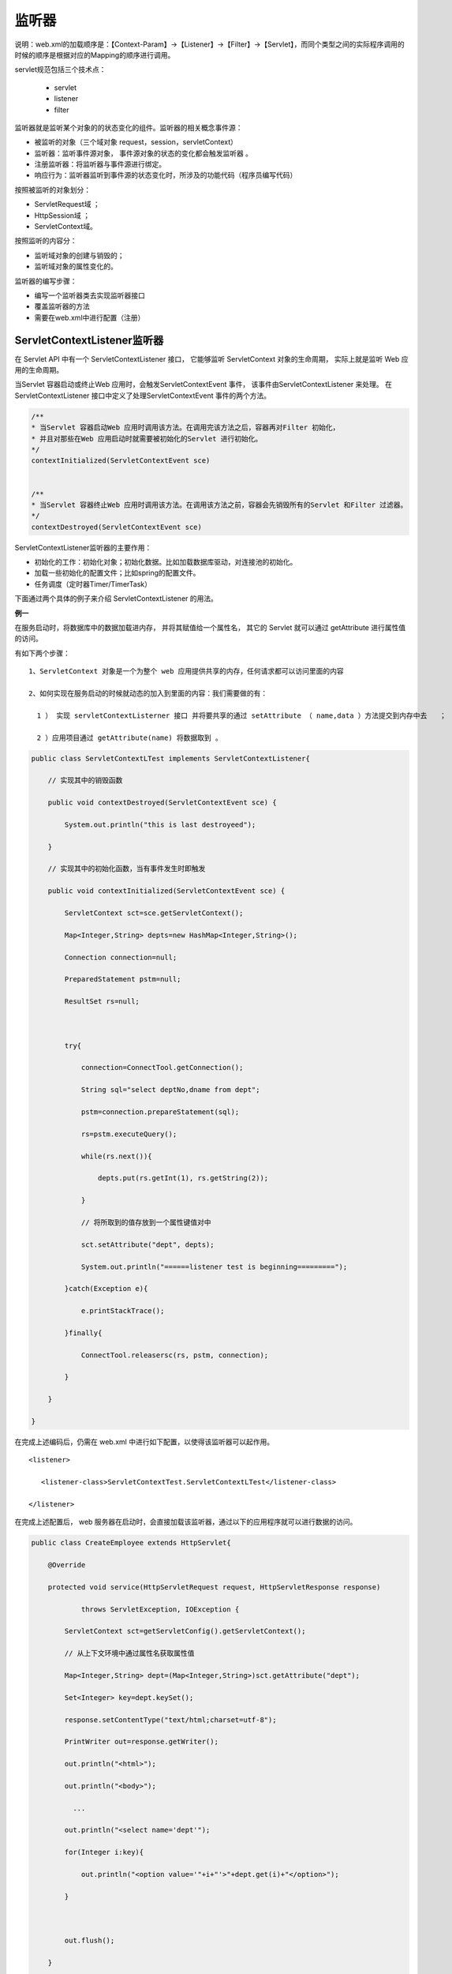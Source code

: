 
监听器
==================

说明：web.xml的加载顺序是：【Context-Param】->【Listener】->【Filter】->【Servlet】，而同个类型之间的实际程序调用的时候的顺序是根据对应的Mapping的顺序进行调用。

servlet规范包括三个技术点：

  - servlet 
  - listener 
  - filter

监听器就是监听某个对象的的状态变化的组件。监听器的相关概念事件源：

- 被监听的对象（三个域对象 request，session，servletContext）
- 监听器：监听事件源对象， 事件源对象的状态的变化都会触发监听器 。
- 注册监听器：将监听器与事件源进行绑定。
- 响应行为：监听器监听到事件源的状态变化时，所涉及的功能代码（程序员编写代码）


按照被监听的对象划分：

- ServletRequest域 ；
- HttpSession域 ；
- ServletContext域。

按照监听的内容分：

- 监听域对象的创建与销毁的；
- 监听域对象的属性变化的。

.. image:: ./images/listener1.png


监听器的编写步骤：

- 编写一个监听器类去实现监听器接口
- 覆盖监听器的方法
- 需要在web.xml中进行配置（注册）

ServletContextListener监听器
-------------------------------------

在 Servlet API 中有一个 ServletContextListener 接口，
它能够监听 ServletContext 对象的生命周期，
实际上就是监听 Web 应用的生命周期。

当Servlet 容器启动或终止Web 应用时，会触发ServletContextEvent 事件，
该事件由ServletContextListener 来处理。
在 ServletContextListener 接口中定义了处理ServletContextEvent 事件的两个方法。


.. code:: java

  /**
  * 当Servlet 容器启动Web 应用时调用该方法。在调用完该方法之后，容器再对Filter 初始化，
  * 并且对那些在Web 应用启动时就需要被初始化的Servlet 进行初始化。
  */
  contextInitialized(ServletContextEvent sce) 


  /**
  * 当Servlet 容器终止Web 应用时调用该方法。在调用该方法之前，容器会先销毁所有的Servlet 和Filter 过滤器。
  */
  contextDestroyed(ServletContextEvent sce)

.. image:: ./images/contextlistener1.png

ServletContextListener监听器的主要作用：

- 初始化的工作：初始化对象；初始化数据。比如加载数据库驱动，对连接池的初始化。
- 加载一些初始化的配置文件；比如spring的配置文件。
- 任务调度（定时器Timer/TimerTask）

下面通过两个具体的例子来介绍 ServletContextListener 的用法。

**例一**

在服务启动时，将数据库中的数据加载进内存，
并将其赋值给一个属性名，
其它的 Servlet 就可以通过 getAttribute 进行属性值的访问。

有如下两个步骤： 

::

  1、ServletContext 对象是一个为整个 web 应用提供共享的内存，任何请求都可以访问里面的内容

  2、如何实现在服务启动的时候就动态的加入到里面的内容：我们需要做的有：  

    1 ） 实现 servletContextListerner 接口 并将要共享的通过 setAttribute （ name,data ）方法提交到内存中去   ；

    2 ）应用项目通过 getAttribute(name) 将数据取到 。


.. code:: java


  public class ServletContextLTest implements ServletContextListener{ 

      // 实现其中的销毁函数
      
      public void contextDestroyed(ServletContextEvent sce) { 

          System.out.println("this is last destroyeed");    

      } 

      // 实现其中的初始化函数，当有事件发生时即触发

      public void contextInitialized(ServletContextEvent sce) { 

          ServletContext sct=sce.getServletContext(); 

          Map<Integer,String> depts=new HashMap<Integer,String>(); 

          Connection connection=null; 

          PreparedStatement pstm=null; 

          ResultSet rs=null; 

           

          try{ 

              connection=ConnectTool.getConnection(); 

              String sql="select deptNo,dname from dept"; 

              pstm=connection.prepareStatement(sql); 

              rs=pstm.executeQuery(); 

              while(rs.next()){ 

                  depts.put(rs.getInt(1), rs.getString(2)); 

              } 

              // 将所取到的值存放到一个属性键值对中

              sct.setAttribute("dept", depts); 

              System.out.println("======listener test is beginning========="); 

          }catch(Exception e){ 

              e.printStackTrace(); 

          }finally{ 

              ConnectTool.releasersc(rs, pstm, connection); 

          } 

      } 

  }

在完成上述编码后，仍需在 web.xml 中进行如下配置，以使得该监听器可以起作用。

::

  <listener> 

     <listener-class>ServletContextTest.ServletContextLTest</listener-class> 

  </listener> 

在完成上述配置后， web 服务器在启动时，会直接加载该监听器，通过以下的应用程序就可以进行数据的访问。


.. code:: java


  public class CreateEmployee extends HttpServlet{ 

      @Override 

      protected void service(HttpServletRequest request, HttpServletResponse response) 

              throws ServletException, IOException { 

          ServletContext sct=getServletConfig().getServletContext(); 

          // 从上下文环境中通过属性名获取属性值

          Map<Integer,String> dept=(Map<Integer,String>)sct.getAttribute("dept"); 

          Set<Integer> key=dept.keySet(); 

          response.setContentType("text/html;charset=utf-8"); 

          PrintWriter out=response.getWriter(); 

          out.println("<html>"); 

          out.println("<body>"); 

            ...

          out.println("<select name='dept'"); 

          for(Integer i:key){ 

              out.println("<option value='"+i+"'>"+dept.get(i)+"</option>"); 

          } 



          out.flush(); 

      } 

  }


**例二**


书写一个类用于统计当Web 应用启动后，网页被客户端访问的次数。如果重新启动Web 应用，计数器不会重新从1 开始统计访问次数，而是从上次统计的结果上进行累加。


在实际应用中，往往需要统计自Web 应用被发布后网页被客户端访问的次数，这就要求当Web 应用被终止时，计数器的数值被永久存储在一个文件中或者数据库中，等到Web 应用重新启动时，先从文件或数据库中读取计数器的初始值，然后在此基础上继续计数。

 

向文件中写入或读取计数器的数值的功能可以由自定义的 MyServletContextListener 类来完成，它具有以下功能：

 

1 、在 Web 应用启动时从文件中读取计数器的数值，并把表示计数器的 Counter 对象存放到 Web应用范围内。存放计数器的文件的路径为helloapp/count/count.txt 。

2 、在Web 应用终止时把Web 应用范围内的计数器的数值保存到count.txt 文件中。


.. code:: java

  public class MyServletContextListener implements ServletContextListener{

    public void contextInitialized(ServletContextEvent sce){

      System.out.println("helloapp application is Initialized.");

      // 获取 ServletContext 对象

      ServletContext context=sce.getServletContext();

      try{

         // 从文件中读取计数器的数值

         BufferedReader reader=new BufferedReader(

             new InputStreamReader(context.

             getResourceAsStream("/count/count.txt")));

         int count=Integer.parseInt(reader.readLine());

         reader.close();

         // 创建计数器对象

         Counter counter=new Counter(count);

         // 把计数器对象保存到 Web 应用范围

         context.setAttribute("counter",counter);

         } catch(IOException e) {

            e.printStackTrace();

         }

     }

     public void contextDestroyed(ServletContextEvent sce){

         System.out.println("helloapp application is Destroyed.");

         // 获取 ServletContext 对象

         ServletContext context=sce.getServletContext();

         // 从 Web 应用范围获得计数器对象

         Counter counter=(Counter)context.getAttribute("counter");

         if(counter!=null){

         try{

            // 把计数器的数值写到 count.txt 文件中

            String filepath=context.getRealPath("/count");

            filepath=filepath+"/count.txt";

            PrintWriter pw=new PrintWriter(filepath);

            pw.println(counter.getCount());

            pw.close();

           } catch(IOException e) {

               e.printStackTrace();

           }

       }

     }

  }


将用户自定义的 MyServletContextListener 监听器在 Servlet 容器进行注册， Servlet 容器会在启动或终止 Web 应用时，会调用该监听器的相关方法。在 web.xml 文件中， <listener> 元素用于向容器注册监听器：


::

  <listener>
      <listenerclass>
          ServletContextTest.MyServletContextListener
      <listener-class/>
  </listener> 

通过上述两个例子，即可以非常清楚的了解到 ServletContextListener 接口的使用方法及技巧。


通过上述两个例子，即可以非常清楚的了解到 ServletContextListener 接口的使用方法及技巧。

 

在Container 加载Web 应用程序时（例如启动 Container 之后），会呼叫contextInitialized() ，而当容器移除Web 应用程序时，会呼叫contextDestroyed () 方法。

 

通过 Tomcat 控制台的打印结果的先后顺序，会发现当 Web 应用启动时，Servlet 容器先调用contextInitialized() 方法，再调用lifeInit 的init() 方法；

当Web 应用终止时，Servlet 容器先调用lifeInit 的destroy() 方法，再调用contextDestroyed() 方法。

 

由此可见，在Web 应用的生命周期中，ServletContext 对象最早被创建，最晚被销毁。


**例三**

启动线程

.. code:: java


  public class DSAction extends Thread implements ServletContextListener {

      public void contextInitialized(ServletContextEvent arg0) {
          
          super.start();// 启动一个线程
      }
      public void zdfs() throws IOException {

          Huoquzhuye u = new Huoquzhuye();// 爬虫方法类
          Htmlneirong h = new Htmlneirong();// 存入数据库类
          List<String> list = u.seturl("http://xxxxxxx");
          for (int i = 0; i < list.size(); i++) {
              String txt = list.get(i).substring(0, 22);
              String start = list.get(i).substring(4, 14);
              String end = list.get(i).substring(22, list.get(i).length());
              try {
                  h.seturl(txt, start, end);
              } catch (ClassNotFoundException e) {
                  // TODO Auto-generated catch block
                  e.printStackTrace();
              } catch (SQLException e) {

                  e.printStackTrace();
              }
          }

      }

      @Override
      public void run() {
          while (true) {
              try {
                  this.zdfs();
                  super.sleep(1000 * 60 * 10);
              } catch (IOException e) {
                  // TODO Auto-generated catch block
                  e.printStackTrace();
              } catch (InterruptedException e) {
                  // TODO Auto-generated catch block
                  e.printStackTrace();
              }
          }
      }

      /*
       * (non-Javadoc)
       * 
       * @see javax.servlet.ServletContextListener#contextDestroyed(javax.servlet.
       * ServletContextEvent)
       */


      /*
       * (non-Javadoc)
       * 
       * @see
       * javax.servlet.ServletContextListener#contextInitialized(javax.servlet
       * .ServletContextEvent)
       */

      public void contextDestroyed(ServletContextEvent arg0) {
          super.stop();// 停止线程

      }
  }


web.xml 

::

  <listener>
    <listener-class>bj.hbj.dingshi.DSAction</listener-class>
  </listener>

**例子4**

.. code:: java


  package com.itheima.create;

  import java.text.ParseException;
  import java.text.SimpleDateFormat;
  import java.util.Date;
  import java.util.Timer;
  import java.util.TimerTask;

  import javax.servlet.ServletContext;
  import javax.servlet.ServletContextEvent;
  import javax.servlet.ServletContextListener;

  public class MyServletContextListener implements ServletContextListener{

      @Override
      //监听context域对象的创建
      public void contextInitialized(ServletContextEvent sce) {
          //就是被监听的对象---ServletContext
          //ServletContext servletContext = sce.getServletContext();
          //getSource就是被监听的对象  是通用的方法
          //ServletContext source = (ServletContext) sce.getSource();
          //System.out.println("context创建了....");
          
          //开启一个计息任务调度----每天晚上12点 计息一次
          //Timer timer = new Timer();
          //task:任务  firstTime：第一次执行时间  period：间隔执行时间
          //timer.scheduleAtFixedRate(task, firstTime, period);
          /*timer.scheduleAtFixedRate(new TimerTask() {
              @Override
              public void run() {
                  System.out.println("银行计息了.....");
              }
          } , new Date(), 5000);*/
          
          
          
          
          //修改成银行真实计息业务
          //1、起始时间： 定义成晚上12点
          //2、间隔时间：24小时
          /*SimpleDateFormat format = new SimpleDateFormat("yyyy-MM-dd hh:mm:ss");
          //String currentTime = "2016-08-19 00:00:00";
          String currentTime = "2016-08-18 09:34:00";
          Date parse = null;
          try {
              parse = format.parse(currentTime);
          } catch (ParseException e) {
              e.printStackTrace();
          }
          
          timer.scheduleAtFixedRate(new TimerTask() {
              @Override
              public void run() {
                  System.out.println("银行计息了.....");
              }
          } , parse, 24*60*60*1000);*/
          
      }

      //监听context域对象的销毁
      @Override
      public void contextDestroyed(ServletContextEvent sce) {
          System.out.println("context销毁了....");
          
      }

  }


HttpSessionListener
----------------------------

监听Httpsession域的创建与销毁的监听器。

HttpSession对象的生命周期：

- 第一次调用request.getSession时创建；
- 销毁有以下几种情况（服务器关闭、session过期、 手动销毁）


**HttpSessionListener的方法**

.. code:: java

  package listener;

  import javax.servlet.http.HttpSessionEvent;
  import javax.servlet.http.HttpSessionListener;

  /**
   * Created by yang on 2017/7/27.
   */
  public class listenerDemo implements HttpSessionListener {
      @Override
      public void sessionCreated(HttpSessionEvent httpSessionEvent) {
          System.out.println("session创建"+httpSessionEvent.getSession().getId());
      }

      @Override
      public void sessionDestroyed(HttpSessionEvent httpSessionEvent) {
          System.out.println("session销毁");
      }
  }

**web.xml**

::

    <listener>
        <listener-class>listener.listenerDemo</listener-class>
    </listener>

**创建session代码**

.. code:: java

  package session;

  import cn.dsna.util.images.ValidateCode;

  import javax.servlet.ServletException;
  import javax.servlet.http.HttpServlet;
  import javax.servlet.http.HttpServletRequest;
  import javax.servlet.http.HttpServletResponse;
  import java.io.IOException;

  /**
   * Created by yang on 2017/7/24.
   */
  public class SessionDemo extends HttpServlet {
      @Override
      protected void doGet(HttpServletRequest req, HttpServletResponse resp) throws ServletException, IOException {
          doPost(req, resp);
      }

      @Override
      protected void doPost(HttpServletRequest request, HttpServletResponse resp) throws ServletException, IOException {
  //1 生成验证码
          ValidateCode code = new ValidateCode(200, 80, 4, 100);
  //2 将验证码保存到session中
          System.out.println(code.getCode());
          request.getSession().setAttribute("code", code.getCode());
  //3 将验证码图片输出到 浏览器
          resp.setContentType("image/jpeg");
          code.write(resp.getOutputStream());
      }
  }

当创建session时，监听器中的代码将执行。


ServletRequestListener
----------------------------


监听ServletRequest域创建与销毁的监听器。

ServletRequest的生命周期：

- 每一次请求都会创建request，
- 请求结束则销毁。

**ServletRequestListener的方法**


.. code:: java

  package listener;

  import javax.servlet.ServletRequestEvent;
  import javax.servlet.ServletRequestListener;

  /**
   * Created by yang on 2017/7/27.
   */
  public class RequestListenerDemo implements ServletRequestListener {
      @Override
      public void requestDestroyed(ServletRequestEvent servletRequestEvent) {
          System.out.println("request被销毁了");
      }

      @Override
      public void requestInitialized(ServletRequestEvent servletRequestEvent) {
          System.out.println("request被创建了");
      }
  }

**web.xml**

::


  <listener>
          <listener-class>listener.RequestListenerDemo</listener-class>
  </listener>

只要客户端发起请求，监听器中的代码就会被执行。



监听三大域对象的属性变化的
------------------------------


域对象的通用的方法

- setAttribute(name,value)

::

  触发添加属性的监听器的方法
  触发修改属性的监听器的方法

- getAttribute(name)

- removeAttribute(name)：触发删除属性的监听器的方法

ServletContextAttibuteListener监听器
^^^^^^^^^^^^^^^^^^^^^^^^^^^^^^^^^^^^^^^^^


.. code:: java

  package listener;


  import javax.servlet.ServletContextAttributeEvent;
  import javax.servlet.ServletContextAttributeListener;

  /**
   * Created by yang on 2017/7/27.
   */
  public class ServletContextAttrDemo implements ServletContextAttributeListener {
      @Override
      public void attributeAdded(ServletContextAttributeEvent scab) {
          //放到域中的属性
          System.out.println(scab.getName());//放到域中的name
          System.out.println(scab.getValue());//放到域中的value
      }

      @Override
      public void attributeRemoved(ServletContextAttributeEvent scab) {
          System.out.println(scab.getName());//删除的域中的name
          System.out.println(scab.getValue());//删除的域中的value
      }

      @Override
      public void attributeReplaced(ServletContextAttributeEvent scab) {
          System.out.println(scab.getName());//获得修改前的name
          System.out.println(scab.getValue());//获得修改前的value
      }
  }

**web.xml**

::

    <listener>
        <listener-class>listener.ServletContextAttrDemo</listener-class>
    </listener>

**测试代码**

.. code:: java


  package listener;

  import javax.servlet.ServletContext;
  import javax.servlet.ServletException;
  import javax.servlet.http.HttpServlet;
  import javax.servlet.http.HttpServletRequest;
  import javax.servlet.http.HttpServletResponse;
  import java.io.IOException;

  /**
   * Created by yang on 2017/7/27.
   */
  public class ListenerTest extends HttpServlet{
      @Override
      protected void doGet(HttpServletRequest req, HttpServletResponse resp) throws ServletException, IOException {
          ServletContext context=getServletContext();
          context.setAttribute("aaa","bbb");
          context.setAttribute("aaa","ccc");
          context.removeAttribute("aaa");
          doPost(req, resp);
      }

      @Override
      protected void doPost(HttpServletRequest req, HttpServletResponse resp) throws ServletException, IOException {

      }
  }

HttpSessionAttributeListener监听器（同上）

ServletRequestAriibuteListenr监听器（同上）


与session中的绑定的对象相关的监听器（对象感知监听器）
------------------------------------------------------


将要被绑定到session中的对象有几种状态

- 绑定状态：就一个对象被放到session域中
- 解绑状态：就是这个对象从session域中移除了
- 钝化状态：是将session内存中的对象持久化（序列化）到磁盘
- 活化状态：就是将磁盘上的对象再次恢复到session内存中

对象感知监听器不用在web.xml中配置。

面试题：当用户很对时，怎样对服务器进行优化？

**绑定与解绑的监听器HttpSessionBindingListener**

.. code:: java

  package listener;

  import javax.servlet.http.HttpSessionBindingEvent;
  import javax.servlet.http.HttpSessionBindingListener;

  public class Person implements HttpSessionBindingListener{

      private String id;
      private String name;
      public String getId() {
          return id;
      }
      public void setId(String id) {
          this.id = id;
      }
      public String getName() {
          return name;
      }
      public void setName(String name) {
          this.name = name;
      }
          
      @Override
      //绑定的方法
      public void valueBound(HttpSessionBindingEvent event) {
          System.out.println("person被绑定了");
      }
      @Override
      //解绑方法
      public void valueUnbound(HttpSessionBindingEvent event) {
          System.out.println("person被解绑了");
      }
  }


**测试类**

.. code:: java

  package listener;

  import java.io.IOException;
  import javax.servlet.ServletException;
  import javax.servlet.http.HttpServlet;
  import javax.servlet.http.HttpServletRequest;
  import javax.servlet.http.HttpServletResponse;
  import javax.servlet.http.HttpSession;

  public class TestPersonBindingServlet extends HttpServlet {

      protected void doGet(HttpServletRequest request, HttpServletResponse response)
              throws ServletException, IOException {

          HttpSession session = request.getSession();

          //将person对象绑到session中
          Person p = new Person();
          p.setId("100");
          p.setName("zhangsanfeng");
          session.setAttribute("person", p);
          //将person对象从session中解绑
          session.removeAttribute("person");
      }

      protected void doPost(HttpServletRequest request, HttpServletResponse response)
              throws ServletException, IOException {
          doGet(request, response);
      }
  }


**钝化与活化的监听器HttpSessionActivationListener**

.. code:: java


  package listener;

  import java.io.Serializable;

  import javax.servlet.http.HttpSessionActivationListener;
  import javax.servlet.http.HttpSessionEvent;

  public class Customer implements HttpSessionActivationListener,Serializable{

      private String id;
      private String name;
      
      public String getId() {
          return id;
      }
      public void setId(String id) {
          this.id = id;
      }
      public String getName() {
          return name;
      }
      public void setName(String name) {
          this.name = name;
      }
      
      
      @Override
      //钝化
      public void sessionWillPassivate(HttpSessionEvent se) {
          System.out.println("customer被钝化了");
      }
      @Override
      //活化
      public void sessionDidActivate(HttpSessionEvent se) {
          System.out.println("customer被活化了");
      }
          
  }



**测试钝化类**

.. code:: java

  package listener;

  import java.io.IOException;
  import javax.servlet.ServletException;
  import javax.servlet.http.HttpServlet;
  import javax.servlet.http.HttpServletRequest;
  import javax.servlet.http.HttpServletResponse;
  import javax.servlet.http.HttpSession;

  public class TestCustomerActiveServlet extends HttpServlet {

      protected void doGet(HttpServletRequest request, HttpServletResponse response)
              throws ServletException, IOException {
          
          HttpSession session = request.getSession();
      
          //将customer放到session中
          Customer customer =new Customer();
          customer.setId("200");
          customer.setName("lucy");
          session.setAttribute("customer", customer);
          System.out.println("customer被放到session域中了");
          
          
      }

      protected void doPost(HttpServletRequest request, HttpServletResponse response)
              throws ServletException, IOException {
          doGet(request, response);
      }
  }

当访问TestCustomerActiveServlet 之后，停止服务器，就会被钝化，钝化的文件存在tomcat的work文件加下。

**测试活化类**

.. code:: java

  package listener;

  import java.io.IOException;
  import javax.servlet.ServletException;
  import javax.servlet.http.HttpServlet;
  import javax.servlet.http.HttpServletRequest;
  import javax.servlet.http.HttpServletResponse;
  import javax.servlet.http.HttpSession;

  public class TestCustomerActiveServlet2 extends HttpServlet {

      protected void doGet(HttpServletRequest request, HttpServletResponse response)
              throws ServletException, IOException {
          
          //从session域中获得customer
          HttpSession session = request.getSession();
          Customer customer = (Customer) session.getAttribute("customer");
          
          System.out.println(customer.getName());
          
      }

      protected void doPost(HttpServletRequest request, HttpServletResponse response)
              throws ServletException, IOException {
          doGet(request, response);
      }
  }

服务器再次启动，访问TestCustomerActiveServlet2之后，就会被活化。可以通过配置文件，指定对象钝化时间（对象多长时间不用被钝化）》

没懂

在META-INF下创建一个context.xml

::

  <?xml version="1.0" encoding="UTF-8"?>
  <Context>
      <!-- maxIdleSwap:session中的对象多长时间（分钟）不使用就钝化 -->
      <!-- directory:钝化后的对象的文件写到磁盘的哪个目录下 配置钝化的对象文件在 work/catalina/localhost/钝化文件 -->
      <Manager className="org.apache.catalina.session.PersistentManager" maxIdleSwap="1">
          <Store className="org.apache.catalina.session.FileStore" directory="itheima32" />
      </Manager>
  </Context>



附
----

Servlet API提供以下事件对象：

::

  javax.servlet.AsyncEvent - 在ServletRequest（通过调用ServletRequest#startAsync或ServletRequest#startAsync(ServletRequest,ServletResponse)）启动的异步操作已完成，超时或产生错误时触发的事件。
  javax.servlet.http.HttpSessionBindingEvent - 将此类型的事件发送到实现HttpSessionBindingListener的对象，当该对象从会话绑定或解除绑定时，或者发送到在web.xml中配置的HttpSessionAttributeListener，当绑定任何属性时，在会话中取消绑定或替换。会话通过对HttpSession.setAttribute的调用来绑定对象，并通过调用HttpSession.removeAttribute解除对象的绑定。当对象从会话中删除时，我们可以使用此事件进行清理活动。
  javax.servlet.http.HttpSessionEvent - 这是表示Web应用程序中会话更改的事件通知的类。
  javax.servlet.ServletContextAttributeEvent - 关于对Web应用程序的ServletContext的属性进行更改的通知的事件类。
  javax.servlet.ServletContextEvent - 这是关于Web应用程序的servlet上下文更改的通知的事件类。
  javax.servlet.ServletRequestEvent - 此类事件表示ServletRequest的生命周期事件。事件的源代码是这个Web应用程序的ServletContext。
  javax.servlet.ServletRequestAttributeEvent - 这是事件类，用于对应用程序中servlet请求的属性进行更改的通知。

Servlet API提供了以下监听器接口：

::

  javax.servlet.AsyncListener - 如果在添加了侦听器的ServletRequest上启动的异步操作已完成，超时或导致错误，将会通知侦听器。
  javax.servlet.ServletContextListener - 用于接收关于ServletContext生命周期更改的通知事件的接口。
  javax.servlet.ServletContextAttributeListener - 接收关于ServletContext属性更改的通知事件的接口。
  javax.servlet.ServletRequestListener - 用于接收关于进入和超出Web应用程序范围的请求的通知事件的接口。
  javax.servlet.ServletRequestAttributeListener - 接收关于ServletRequest属性更改的通知事件的接口。
  javax.servlet.http.HttpSessionListener - 接收关于HttpSession生命周期更改的通知事件的接口。
  javax.servlet.http.HttpSessionBindingListener - 使对象从会话绑定到绑定或从其绑定时被通知。
  javax.servlet.http.HttpSessionAttributeListener - 用于接收关于HttpSession属性更改的通知事件的接口。
  javax.servlet.http.HttpSessionActivationListener - 绑定到会话的对象可能会侦听容器事件，通知他们会话将被钝化，该会话将被激活。需要在VM或持久化会话之间迁移会话的容器来通知绑定到实现HttpSessionActivationListener的会话的所有属性。




参考
------

https://www.cnblogs.com/ginb/p/7247955.html